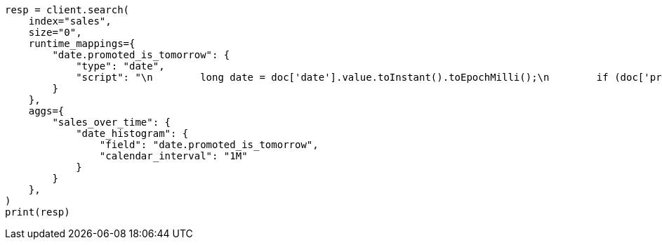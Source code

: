// This file is autogenerated, DO NOT EDIT
// aggregations/bucket/datehistogram-aggregation.asciidoc:699

[source, python]
----
resp = client.search(
    index="sales",
    size="0",
    runtime_mappings={
        "date.promoted_is_tomorrow": {
            "type": "date",
            "script": "\n        long date = doc['date'].value.toInstant().toEpochMilli();\n        if (doc['promoted'].value) {\n          date += 86400;\n        }\n        emit(date);\n      "
        }
    },
    aggs={
        "sales_over_time": {
            "date_histogram": {
                "field": "date.promoted_is_tomorrow",
                "calendar_interval": "1M"
            }
        }
    },
)
print(resp)
----
